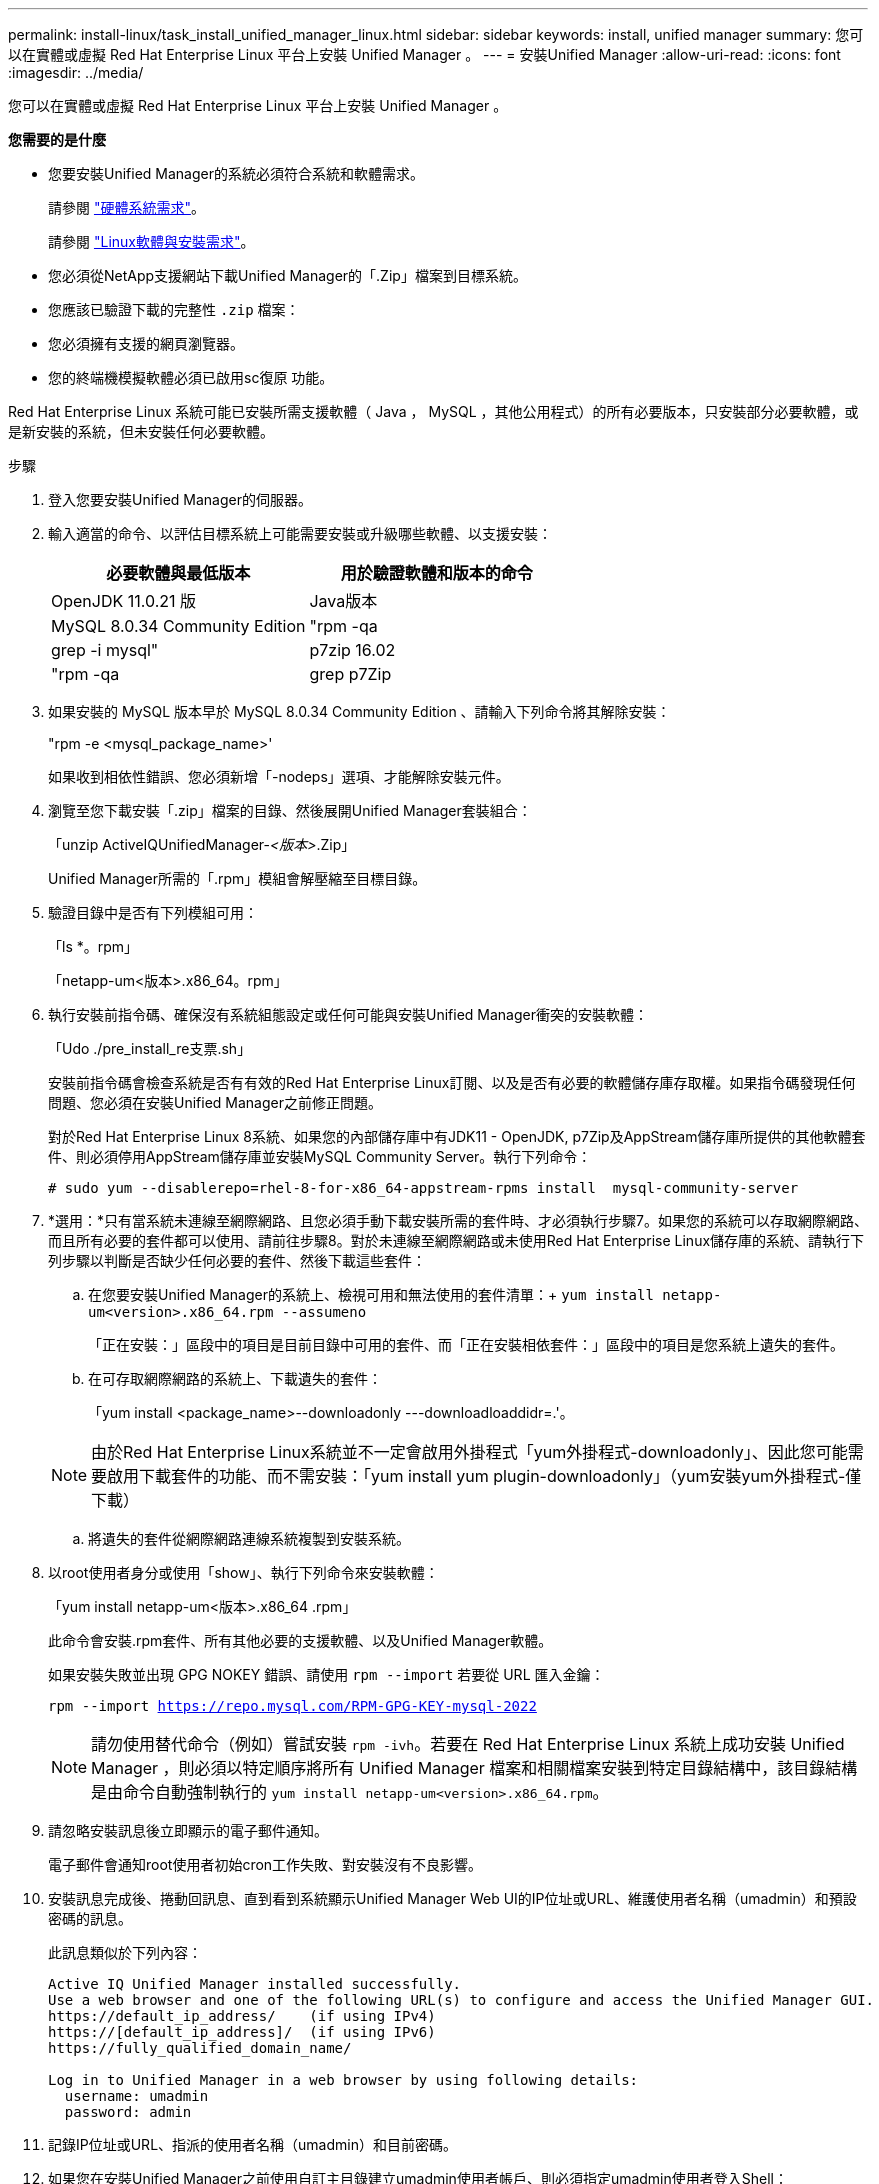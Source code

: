 ---
permalink: install-linux/task_install_unified_manager_linux.html 
sidebar: sidebar 
keywords: install, unified manager 
summary: 您可以在實體或虛擬 Red Hat Enterprise Linux 平台上安裝 Unified Manager 。 
---
= 安裝Unified Manager
:allow-uri-read: 
:icons: font
:imagesdir: ../media/


[role="lead"]
您可以在實體或虛擬 Red Hat Enterprise Linux 平台上安裝 Unified Manager 。

*您需要的是什麼*

* 您要安裝Unified Manager的系統必須符合系統和軟體需求。
+
請參閱 link:concept_virtual_infrastructure_or_hardware_system_requirements.html["硬體系統需求"]。

+
請參閱 link:reference_red_hat_and_centos_software_and_installation_requirements.html["Linux軟體與安裝需求"]。

* 您必須從NetApp支援網站下載Unified Manager的「.Zip」檔案到目標系統。
* 您應該已驗證下載的完整性 `.zip` 檔案：
* 您必須擁有支援的網頁瀏覽器。
* 您的終端機模擬軟體必須已啟用sc復原 功能。


Red Hat Enterprise Linux 系統可能已安裝所需支援軟體（ Java ， MySQL ，其他公用程式）的所有必要版本，只安裝部分必要軟體，或是新安裝的系統，但未安裝任何必要軟體。

.步驟
. 登入您要安裝Unified Manager的伺服器。
. 輸入適當的命令、以評估目標系統上可能需要安裝或升級哪些軟體、以支援安裝：
+
[cols="2*"]
|===
| 必要軟體與最低版本 | 用於驗證軟體和版本的命令 


 a| 
OpenJDK 11.0.21 版
 a| 
Java版本



 a| 
MySQL 8.0.34 Community Edition
 a| 
"rpm -qa | grep -i mysql"



 a| 
p7zip 16.02
 a| 
"rpm -qa | grep p7Zip

|===
. 如果安裝的 MySQL 版本早於 MySQL 8.0.34 Community Edition 、請輸入下列命令將其解除安裝：
+
"rpm -e <mysql_package_name>'

+
如果收到相依性錯誤、您必須新增「-nodeps」選項、才能解除安裝元件。

. 瀏覽至您下載安裝「.zip」檔案的目錄、然後展開Unified Manager套裝組合：
+
「unzip ActiveIQUnifiedManager-_<版本>_.Zip」

+
Unified Manager所需的「.rpm」模組會解壓縮至目標目錄。

. 驗證目錄中是否有下列模組可用：
+
「ls *。rpm」

+
「netapp-um<版本>.x86_64。rpm」

. 執行安裝前指令碼、確保沒有系統組態設定或任何可能與安裝Unified Manager衝突的安裝軟體：
+
「Udo ./pre_install_re支票.sh」

+
安裝前指令碼會檢查系統是否有有效的Red Hat Enterprise Linux訂閱、以及是否有必要的軟體儲存庫存取權。如果指令碼發現任何問題、您必須在安裝Unified Manager之前修正問題。

+
對於Red Hat Enterprise Linux 8系統、如果您的內部儲存庫中有JDK11 - OpenJDK, p7Zip及AppStream儲存庫所提供的其他軟體套件、則必須停用AppStream儲存庫並安裝MySQL Community Server。執行下列命令：

+
[listing]
----
# sudo yum --disablerepo=rhel-8-for-x86_64-appstream-rpms install  mysql-community-server
----
. *選用：*只有當系統未連線至網際網路、且您必須手動下載安裝所需的套件時、才必須執行步驟7。如果您的系統可以存取網際網路、而且所有必要的套件都可以使用、請前往步驟8。對於未連線至網際網路或未使用Red Hat Enterprise Linux儲存庫的系統、請執行下列步驟以判斷是否缺少任何必要的套件、然後下載這些套件：
+
.. 在您要安裝Unified Manager的系統上、檢視可用和無法使用的套件清單：+
`yum install netapp-um<version>.x86_64.rpm --assumeno`
+
「正在安裝：」區段中的項目是目前目錄中可用的套件、而「正在安裝相依套件：」區段中的項目是您系統上遺失的套件。

.. 在可存取網際網路的系統上、下載遺失的套件：
+
「yum install <package_name>--downloadonly ---downloadloaddidr=.'。

+
[NOTE]
====
由於Red Hat Enterprise Linux系統並不一定會啟用外掛程式「yum外掛程式-downloadonly」、因此您可能需要啟用下載套件的功能、而不需安裝：「yum install yum plugin-downloadonly」（yum安裝yum外掛程式-僅下載）

====
.. 將遺失的套件從網際網路連線系統複製到安裝系統。


. 以root使用者身分或使用「show」、執行下列命令來安裝軟體：
+
「yum install netapp-um<版本>.x86_64 .rpm」

+
此命令會安裝.rpm套件、所有其他必要的支援軟體、以及Unified Manager軟體。

+
如果安裝失敗並出現 GPG NOKEY 錯誤、請使用 `rpm --import` 若要從 URL 匯入金鑰：

+
`rpm --import https://repo.mysql.com/RPM-GPG-KEY-mysql-2022`

+
[NOTE]
====
請勿使用替代命令（例如）嘗試安裝 `rpm -ivh`。若要在 Red Hat Enterprise Linux 系統上成功安裝 Unified Manager ，則必須以特定順序將所有 Unified Manager 檔案和相關檔案安裝到特定目錄結構中，該目錄結構是由命令自動強制執行的 `yum install netapp-um<version>.x86_64.rpm`。

====
. 請忽略安裝訊息後立即顯示的電子郵件通知。
+
電子郵件會通知root使用者初始cron工作失敗、對安裝沒有不良影響。

. 安裝訊息完成後、捲動回訊息、直到看到系統顯示Unified Manager Web UI的IP位址或URL、維護使用者名稱（umadmin）和預設密碼的訊息。
+
此訊息類似於下列內容：

+
[listing]
----
Active IQ Unified Manager installed successfully.
Use a web browser and one of the following URL(s) to configure and access the Unified Manager GUI.
https://default_ip_address/    (if using IPv4)
https://[default_ip_address]/  (if using IPv6)
https://fully_qualified_domain_name/

Log in to Unified Manager in a web browser by using following details:
  username: umadmin
  password: admin
----
. 記錄IP位址或URL、指派的使用者名稱（umadmin）和目前密碼。
. 如果您在安裝Unified Manager之前使用自訂主目錄建立umadmin使用者帳戶、則必須指定umadmin使用者登入Shell：
+
「usermod -s /bin/maintenance-user-shell.sh umadmin」



存取Web UI以變更umadmin使用者的預設密碼、並執行Unified Manager的初始設定、如所述 link:../config/concept_configure_unified_manager.html["設定Active IQ Unified Manager 功能"]。必須變更umadmin使用者的預設密碼。
